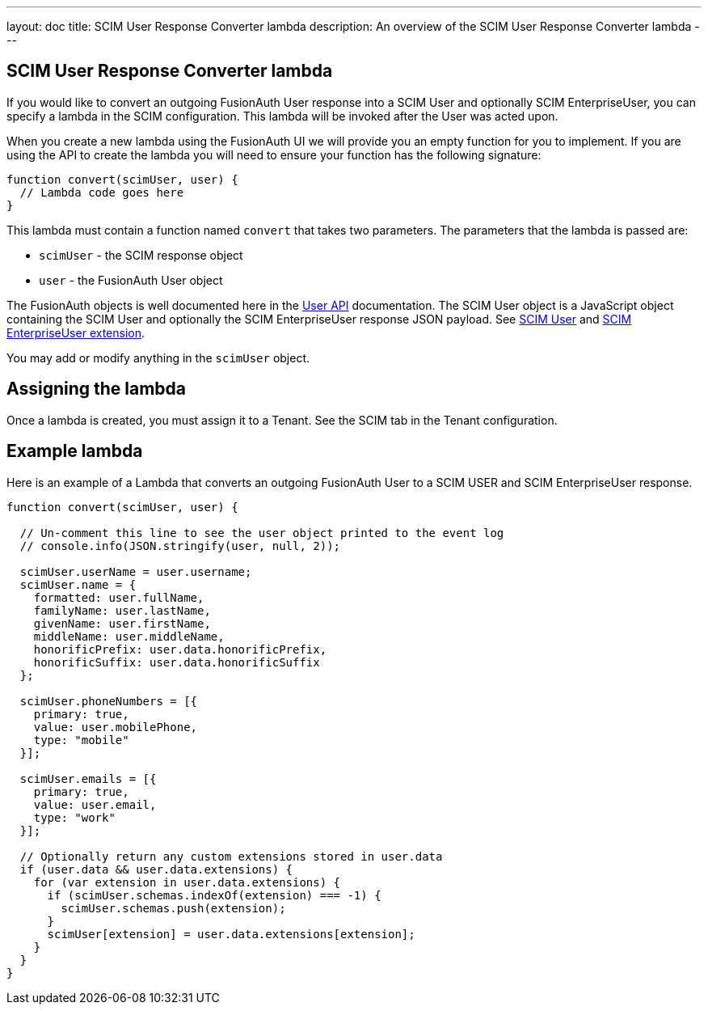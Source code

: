 ---
layout: doc
title: SCIM User Response Converter lambda
description: An overview of the SCIM User Response Converter lambda
---

:sectnumlevels: 0

== SCIM User Response Converter lambda

If you would like to convert an outgoing FusionAuth User response into a SCIM User and optionally SCIM EnterpriseUser, you can specify a lambda in the SCIM configuration. This lambda will be invoked after the User was acted upon.

When you create a new lambda using the FusionAuth UI we will provide you an empty function for you to implement. If you are using the API to create the lambda you will need to ensure your function has the following signature:

[source,javascript]
----
function convert(scimUser, user) {
  // Lambda code goes here
}
----

This lambda must contain a function named `convert` that takes two parameters. The parameters that the lambda is passed are:

* `scimUser` - the SCIM response object
* `user` - the FusionAuth User object

The FusionAuth objects is well documented here in the link:/docs/v1/tech/apis/users[User API] documentation. The SCIM User object is a JavaScript object containing the SCIM User and optionally the SCIM EnterpriseUser response JSON payload. See link:https://datatracker.ietf.org/doc/html/rfc7643#section-4.1[SCIM User] and link:https://datatracker.ietf.org/doc/html/rfc7643#section-4.3[SCIM EnterpriseUser extension].

You may add or modify anything in the `scimUser` object.

== Assigning the lambda

Once a lambda is created, you must assign it to a Tenant. See the SCIM tab in the Tenant configuration.

== Example lambda

Here is an example of a Lambda that converts an outgoing FusionAuth User to a SCIM USER and SCIM EnterpriseUser response.

[source,javascript]
----
function convert(scimUser, user) {

  // Un-comment this line to see the user object printed to the event log
  // console.info(JSON.stringify(user, null, 2));

  scimUser.userName = user.username;
  scimUser.name = {
    formatted: user.fullName,
    familyName: user.lastName,
    givenName: user.firstName,
    middleName: user.middleName,
    honorificPrefix: user.data.honorificPrefix,
    honorificSuffix: user.data.honorificSuffix
  };

  scimUser.phoneNumbers = [{
    primary: true,
    value: user.mobilePhone,
    type: "mobile"
  }];

  scimUser.emails = [{
    primary: true,
    value: user.email,
    type: "work"
  }];

  // Optionally return any custom extensions stored in user.data
  if (user.data && user.data.extensions) {
    for (var extension in user.data.extensions) {
      if (scimUser.schemas.indexOf(extension) === -1) {
        scimUser.schemas.push(extension);
      }
      scimUser[extension] = user.data.extensions[extension];
    }
  }
}
----
